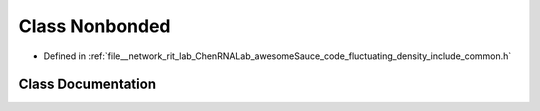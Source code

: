 .. _exhale_class_classNonbonded:

Class Nonbonded
===============

- Defined in :ref:`file__network_rit_lab_ChenRNALab_awesomeSauce_code_fluctuating_density_include_common.h`


Class Documentation
-------------------


.. doxygenclass:: Nonbonded
   :project: AmberFD
   :members:
   :protected-members:
   :undoc-members: